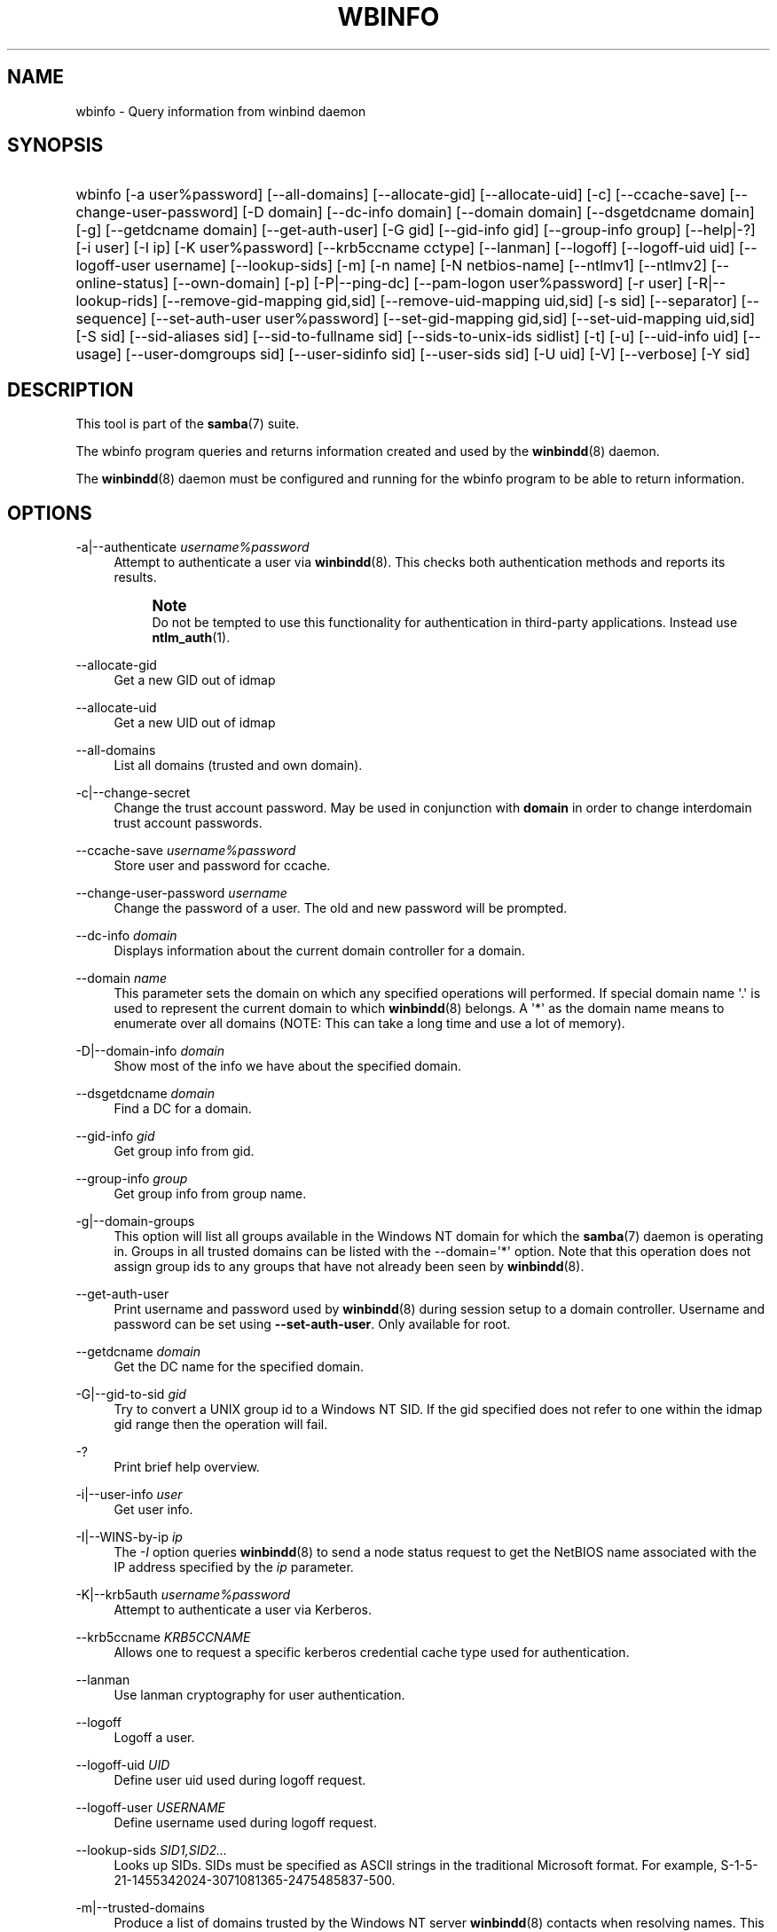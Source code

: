 '\" t
.\"     Title: wbinfo
.\"    Author: [see the "AUTHOR" section]
.\" Generator: DocBook XSL Stylesheets vsnapshot <http://docbook.sf.net/>
.\"      Date: 08/14/2020
.\"    Manual: User Commands
.\"    Source: Samba 4.12.6
.\"  Language: English
.\"
.TH "WBINFO" "1" "08/14/2020" "Samba 4\&.12\&.6" "User Commands"
.\" -----------------------------------------------------------------
.\" * Define some portability stuff
.\" -----------------------------------------------------------------
.\" ~~~~~~~~~~~~~~~~~~~~~~~~~~~~~~~~~~~~~~~~~~~~~~~~~~~~~~~~~~~~~~~~~
.\" http://bugs.debian.org/507673
.\" http://lists.gnu.org/archive/html/groff/2009-02/msg00013.html
.\" ~~~~~~~~~~~~~~~~~~~~~~~~~~~~~~~~~~~~~~~~~~~~~~~~~~~~~~~~~~~~~~~~~
.ie \n(.g .ds Aq \(aq
.el       .ds Aq '
.\" -----------------------------------------------------------------
.\" * set default formatting
.\" -----------------------------------------------------------------
.\" disable hyphenation
.nh
.\" disable justification (adjust text to left margin only)
.ad l
.\" -----------------------------------------------------------------
.\" * MAIN CONTENT STARTS HERE *
.\" -----------------------------------------------------------------
.SH "NAME"
wbinfo \- Query information from winbind daemon
.SH "SYNOPSIS"
.HP \w'\ 'u
wbinfo [\-a\ user%password] [\-\-all\-domains] [\-\-allocate\-gid] [\-\-allocate\-uid] [\-c] [\-\-ccache\-save] [\-\-change\-user\-password] [\-D\ domain] [\-\-dc\-info\ domain] [\-\-domain\ domain] [\-\-dsgetdcname\ domain] [\-g] [\-\-getdcname\ domain] [\-\-get\-auth\-user] [\-G\ gid] [\-\-gid\-info\ gid] [\-\-group\-info\ group] [\-\-help|\-?] [\-i\ user] [\-I\ ip] [\-K\ user%password] [\-\-krb5ccname\ cctype] [\-\-lanman] [\-\-logoff] [\-\-logoff\-uid\ uid] [\-\-logoff\-user\ username] [\-\-lookup\-sids] [\-m] [\-n\ name] [\-N\ netbios\-name] [\-\-ntlmv1] [\-\-ntlmv2] [\-\-online\-status] [\-\-own\-domain] [\-p] [\-P|\-\-ping\-dc] [\-\-pam\-logon\ user%password] [\-r\ user] [\-R|\-\-lookup\-rids] [\-\-remove\-gid\-mapping\ gid,sid] [\-\-remove\-uid\-mapping\ uid,sid] [\-s\ sid] [\-\-separator] [\-\-sequence] [\-\-set\-auth\-user\ user%password] [\-\-set\-gid\-mapping\ gid,sid] [\-\-set\-uid\-mapping\ uid,sid] [\-S\ sid] [\-\-sid\-aliases\ sid] [\-\-sid\-to\-fullname\ sid] [\-\-sids\-to\-unix\-ids\ sidlist] [\-t] [\-u] [\-\-uid\-info\ uid] [\-\-usage] [\-\-user\-domgroups\ sid] [\-\-user\-sidinfo\ sid] [\-\-user\-sids\ sid] [\-U\ uid] [\-V] [\-\-verbose] [\-Y\ sid]
.SH "DESCRIPTION"
.PP
This tool is part of the
\fBsamba\fR(7)
suite\&.
.PP
The
wbinfo
program queries and returns information created and used by the
\fBwinbindd\fR(8)
daemon\&.
.PP
The
\fBwinbindd\fR(8)
daemon must be configured and running for the
wbinfo
program to be able to return information\&.
.SH "OPTIONS"
.PP
\-a|\-\-authenticate \fIusername%password\fR
.RS 4
Attempt to authenticate a user via
\fBwinbindd\fR(8)\&. This checks both authentication methods and reports its results\&.
.if n \{\
.sp
.\}
.RS 4
.it 1 an-trap
.nr an-no-space-flag 1
.nr an-break-flag 1
.br
.ps +1
\fBNote\fR
.ps -1
.br
Do not be tempted to use this functionality for authentication in third\-party applications\&. Instead use
\fBntlm_auth\fR(1)\&.
.sp .5v
.RE
.RE
.PP
\-\-allocate\-gid
.RS 4
Get a new GID out of idmap
.RE
.PP
\-\-allocate\-uid
.RS 4
Get a new UID out of idmap
.RE
.PP
\-\-all\-domains
.RS 4
List all domains (trusted and own domain)\&.
.RE
.PP
\-c|\-\-change\-secret
.RS 4
Change the trust account password\&. May be used in conjunction with
\fBdomain\fR
in order to change interdomain trust account passwords\&.
.RE
.PP
\-\-ccache\-save \fIusername%password\fR
.RS 4
Store user and password for ccache\&.
.RE
.PP
\-\-change\-user\-password \fIusername\fR
.RS 4
Change the password of a user\&. The old and new password will be prompted\&.
.RE
.PP
\-\-dc\-info \fIdomain\fR
.RS 4
Displays information about the current domain controller for a domain\&.
.RE
.PP
\-\-domain \fIname\fR
.RS 4
This parameter sets the domain on which any specified operations will performed\&. If special domain name \*(Aq\&.\*(Aq is used to represent the current domain to which
\fBwinbindd\fR(8)
belongs\&. A \*(Aq*\*(Aq as the domain name means to enumerate over all domains (NOTE: This can take a long time and use a lot of memory)\&.
.RE
.PP
\-D|\-\-domain\-info \fIdomain\fR
.RS 4
Show most of the info we have about the specified domain\&.
.RE
.PP
\-\-dsgetdcname \fIdomain\fR
.RS 4
Find a DC for a domain\&.
.RE
.PP
\-\-gid\-info \fIgid\fR
.RS 4
Get group info from gid\&.
.RE
.PP
\-\-group\-info \fIgroup\fR
.RS 4
Get group info from group name\&.
.RE
.PP
\-g|\-\-domain\-groups
.RS 4
This option will list all groups available in the Windows NT domain for which the
\fBsamba\fR(7)
daemon is operating in\&. Groups in all trusted domains can be listed with the \-\-domain=\*(Aq*\*(Aq option\&. Note that this operation does not assign group ids to any groups that have not already been seen by
\fBwinbindd\fR(8)\&.
.RE
.PP
\-\-get\-auth\-user
.RS 4
Print username and password used by
\fBwinbindd\fR(8)
during session setup to a domain controller\&. Username and password can be set using
\fB\-\-set\-auth\-user\fR\&. Only available for root\&.
.RE
.PP
\-\-getdcname \fIdomain\fR
.RS 4
Get the DC name for the specified domain\&.
.RE
.PP
\-G|\-\-gid\-to\-sid \fIgid\fR
.RS 4
Try to convert a UNIX group id to a Windows NT SID\&. If the gid specified does not refer to one within the idmap gid range then the operation will fail\&.
.RE
.PP
\-?
.RS 4
Print brief help overview\&.
.RE
.PP
\-i|\-\-user\-info \fIuser\fR
.RS 4
Get user info\&.
.RE
.PP
\-I|\-\-WINS\-by\-ip \fIip\fR
.RS 4
The
\fI\-I\fR
option queries
\fBwinbindd\fR(8)
to send a node status request to get the NetBIOS name associated with the IP address specified by the
\fIip\fR
parameter\&.
.RE
.PP
\-K|\-\-krb5auth \fIusername%password\fR
.RS 4
Attempt to authenticate a user via Kerberos\&.
.RE
.PP
\-\-krb5ccname \fIKRB5CCNAME\fR
.RS 4
Allows one to request a specific kerberos credential cache type used for authentication\&.
.RE
.PP
\-\-lanman
.RS 4
Use lanman cryptography for user authentication\&.
.RE
.PP
\-\-logoff
.RS 4
Logoff a user\&.
.RE
.PP
\-\-logoff\-uid \fIUID\fR
.RS 4
Define user uid used during logoff request\&.
.RE
.PP
\-\-logoff\-user \fIUSERNAME\fR
.RS 4
Define username used during logoff request\&.
.RE
.PP
\-\-lookup\-sids \fISID1,SID2\&.\&.\&.\fR
.RS 4
Looks up SIDs\&. SIDs must be specified as ASCII strings in the traditional Microsoft format\&. For example, S\-1\-5\-21\-1455342024\-3071081365\-2475485837\-500\&.
.RE
.PP
\-m|\-\-trusted\-domains
.RS 4
Produce a list of domains trusted by the Windows NT server
\fBwinbindd\fR(8)
contacts when resolving names\&. This list does not include the Windows NT domain the server is a Primary Domain Controller for\&.
.RE
.PP
\-n|\-\-name\-to\-sid \fIname\fR
.RS 4
The
\fI\-n\fR
option queries
\fBwinbindd\fR(8)
for the SID associated with the name specified\&. Domain names can be specified before the user name by using the winbind separator character\&. For example CWDOM1/Administrator refers to the Administrator user in the domain CWDOM1\&. If no domain is specified then the domain used is the one specified in the
\fBsmb.conf\fR(5)
\fIworkgroup \fR
parameter\&.
.RE
.PP
\-N|\-\-WINS\-by\-name \fIname\fR
.RS 4
The
\fI\-N\fR
option queries
\fBwinbindd\fR(8)
to query the WINS server for the IP address associated with the NetBIOS name specified by the
\fIname\fR
parameter\&.
.RE
.PP
\-\-ntlmv1
.RS 4
Use NTLMv1 cryptography for user authentication\&.
.RE
.PP
\-\-ntlmv2
.RS 4
Use NTLMv2 cryptography for user authentication\&. NTLMv2 is the default method, this option is only maintained for compatibility\&.
.RE
.PP
\-\-online\-status \fIdomain\fR
.RS 4
Display whether winbind currently maintains an active connection or not\&. An optional domain argument limits the output to the online status of a given domain\&.
.RE
.PP
\-\-own\-domain
.RS 4
List own domain\&.
.RE
.PP
\-\-pam\-logon \fIusername%password\fR
.RS 4
Attempt to authenticate a user in the same way pam_winbind would do\&.
.RE
.PP
\-p|\-\-ping
.RS 4
Check whether
\fBwinbindd\fR(8)
is still alive\&. Prints out either \*(Aqsucceeded\*(Aq or \*(Aqfailed\*(Aq\&.
.RE
.PP
\-P|\-\-ping\-dc
.RS 4
Issue a no\-effect command to our DC\&. This checks if our secure channel connection to our domain controller is still alive\&. It has much less impact than wbinfo \-t\&.
.RE
.PP
\-r|\-\-user\-groups \fIusername\fR
.RS 4
Try to obtain the list of UNIX group ids to which the user belongs\&. This only works for users defined on a Domain Controller\&.
.sp
There are two scenaries:
.RS
.sp
.RS 4
.ie n \{\
\h'-04' 1.\h'+01'\c
.\}
.el \{\
.sp -1
.IP "  1." 4.2
.\}
User authenticated: When the user has been authenticated, the access token for the user is cached\&. The correct group memberships are then returned from the cached user token (which can be outdated)\&.
.RE
.sp
.RS 4
.ie n \{\
\h'-04' 2.\h'+01'\c
.\}
.el \{\
.sp -1
.IP "  2." 4.2
.\}
User *NOT* authenticated: The information is queries from the domain controller using the machine account credentials which have limited permissions\&. The result is normally incomplete and can be also incorrect\&.
.RE
.sp
.RE
.RE
.PP
\-R|\-\-lookup\-rids \fIrid1, rid2, rid3\&.\&.\&.\fR
.RS 4
Converts RIDs to names\&. Uses a comma separated list of rids\&.
.RE
.PP
\-\-remove\-gid\-mapping \fIGID,SID\fR
.RS 4
Removes an existing GID to SID mapping from the database\&.
.RE
.PP
\-\-remove\-uid\-mapping \fIUID,SID\fR
.RS 4
Removes an existing UID to SID mapping from the database\&.
.RE
.PP
\-s|\-\-sid\-to\-name \fIsid\fR
.RS 4
Use
\fI\-s\fR
to resolve a SID to a name\&. This is the inverse of the
\fI\-n \fR
option above\&. SIDs must be specified as ASCII strings in the traditional Microsoft format\&. For example, S\-1\-5\-21\-1455342024\-3071081365\-2475485837\-500\&.
.RE
.PP
\-\-separator
.RS 4
Get the active winbind separator\&.
.RE
.PP
\-\-sequence
.RS 4
This command has been deprecated\&. Please use the \-\-online\-status option instead\&.
.RE
.PP
\-\-set\-auth\-user \fIusername%password\fR
.RS 4
Store username and password used by
\fBwinbindd\fR(8)
during session setup to a domain controller\&. This enables winbindd to operate in a Windows 2000 domain with Restrict Anonymous turned on (a\&.k\&.a\&. Permissions compatible with Windows 2000 servers only)\&.
.RE
.PP
\-\-set\-gid\-mapping \fIGID,SID\fR
.RS 4
Create a GID to SID mapping in the database\&.
.RE
.PP
\-\-set\-uid\-mapping \fIUID,SID\fR
.RS 4
Create a UID to SID mapping in the database\&.
.RE
.PP
\-S|\-\-sid\-to\-uid \fIsid\fR
.RS 4
Convert a SID to a UNIX user id\&. If the SID does not correspond to a UNIX user mapped by
\fBwinbindd\fR(8)
then the operation will fail\&.
.RE
.PP
\-\-sid\-aliases \fIsid\fR
.RS 4
Get SID aliases for a given SID\&.
.RE
.PP
\-\-sid\-to\-fullname \fIsid\fR
.RS 4
Converts a SID to a full username (DOMAIN\eusername)\&.
.RE
.PP
\-\-sids\-to\-unix\-ids \fIsid1,sid2,sid3\&.\&.\&.\fR
.RS 4
Resolve SIDs to Unix IDs\&. SIDs must be specified as ASCII strings in the traditional Microsoft format\&. For example, S\-1\-5\-21\-1455342024\-3071081365\-2475485837\-500\&.
.RE
.PP
\-t|\-\-check\-secret
.RS 4
Verify that the workstation trust account created when the Samba server is added to the Windows NT domain is working\&. May be used in conjunction with
\fBdomain\fR
in order to verify interdomain trust accounts\&.
.RE
.PP
\-u|\-\-domain\-users
.RS 4
This option will list all users available in the Windows NT domain for which the
\fBwinbindd\fR(8)
daemon is operating in\&. Users in all trusted domains can be listed with the \-\-domain=\*(Aq*\*(Aq option\&. Note that this operation does not assign user ids to any users that have not already been seen by
\fBwinbindd\fR(8)
\&.
.RE
.PP
\-\-uid\-info \fIuid\fR
.RS 4
Get user info for the user connected to user id UID\&.
.RE
.PP
\-\-usage
.RS 4
Print brief help overview\&.
.RE
.PP
\-\-user\-domgroups \fIsid\fR
.RS 4
Get user domain groups\&.
.RE
.PP
\-\-user\-sidinfo \fIsid\fR
.RS 4
Get user info by sid\&.
.RE
.PP
\-\-user\-sids \fIsid\fR
.RS 4
Get user group SIDs for user\&.
.RE
.PP
\-U|\-\-uid\-to\-sid \fIuid\fR
.RS 4
Try to convert a UNIX user id to a Windows NT SID\&. If the uid specified does not refer to one within the idmap range then the operation will fail\&.
.RE
.PP
\-\-verbose
.RS 4
Print additional information about the query results\&.
.RE
.PP
\-Y|\-\-sid\-to\-gid \fIsid\fR
.RS 4
Convert a SID to a UNIX group id\&. If the SID does not correspond to a UNIX group mapped by
\fBwinbindd\fR(8)
then the operation will fail\&.
.RE
.PP
\-V|\-\-version
.RS 4
Prints the program version number\&.
.RE
.PP
\-?|\-\-help
.RS 4
Print a summary of command line options\&.
.RE
.SH "EXIT STATUS"
.PP
The wbinfo program returns 0 if the operation succeeded, or 1 if the operation failed\&. If the
\fBwinbindd\fR(8)
daemon is not working
wbinfo
will always return failure\&.
.SH "VERSION"
.PP
This man page is part of version 4\&.12\&.6 of the Samba suite\&.
.SH "SEE ALSO"
.PP
\fBwinbindd\fR(8)
and
\fBntlm_auth\fR(1)
.SH "AUTHOR"
.PP
The original Samba software and related utilities were created by Andrew Tridgell\&. Samba is now developed by the Samba Team as an Open Source project similar to the way the Linux kernel is developed\&.
.PP
wbinfo
and
winbindd
were written by Tim Potter\&.
.PP
The conversion to DocBook for Samba 2\&.2 was done by Gerald Carter\&. The conversion to DocBook XML 4\&.2 for Samba 3\&.0 was done by Alexander Bokovoy\&.
